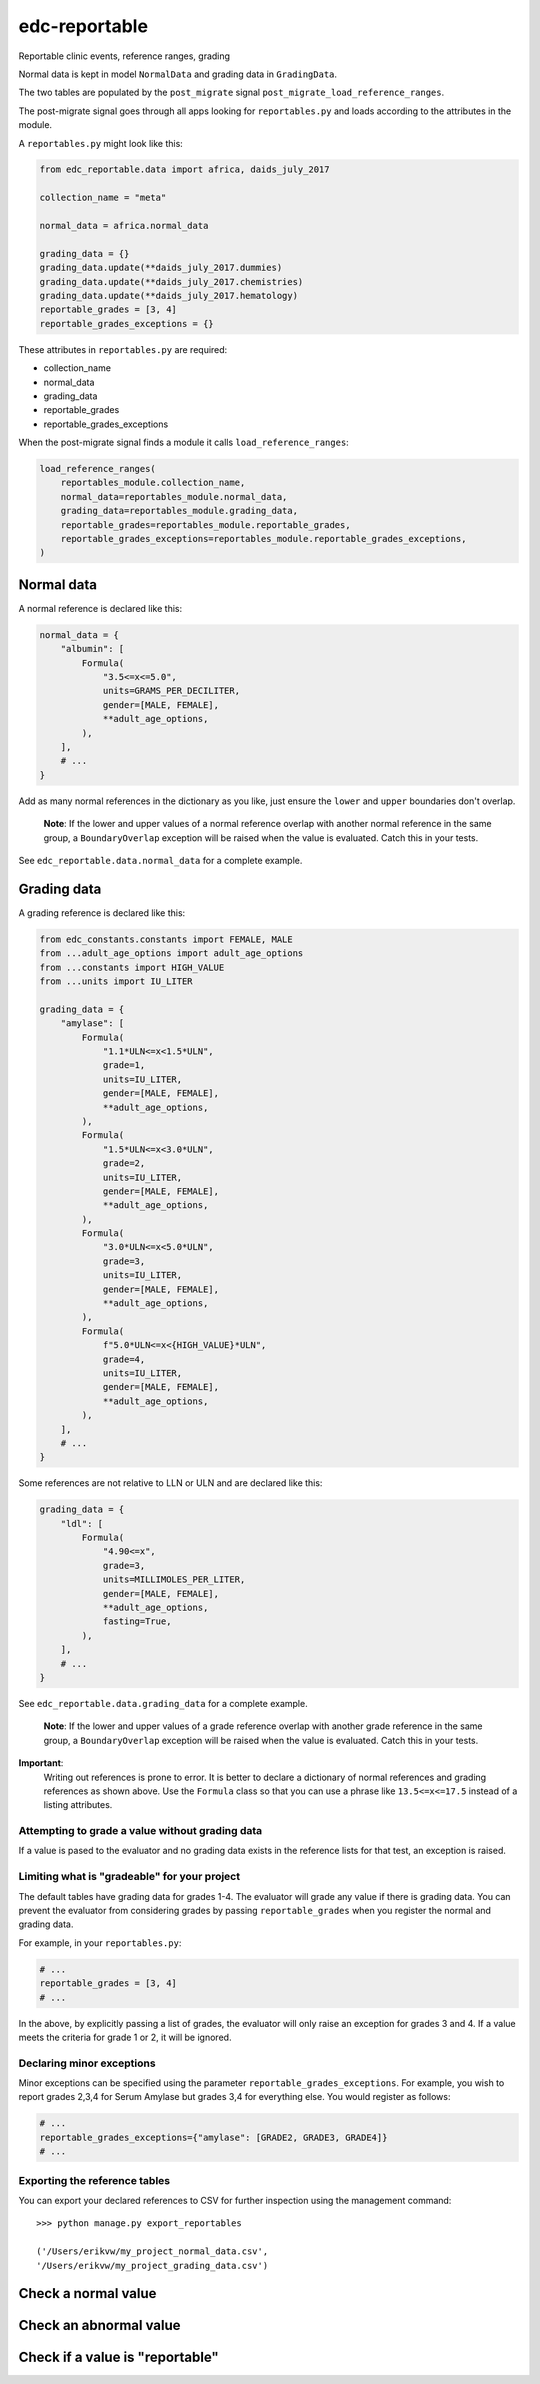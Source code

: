 edc-reportable
==============

Reportable clinic events, reference ranges, grading

Normal data is kept in model ``NormalData`` and grading data in ``GradingData``.

The two tables are populated by the ``post_migrate`` signal  ``post_migrate_load_reference_ranges``.

The post-migrate signal goes through all apps looking for ``reportables.py`` and loads according
to the attributes in the module.

A ``reportables.py`` might look like this:

.. code-block:: python

    from edc_reportable.data import africa, daids_july_2017

    collection_name = "meta"

    normal_data = africa.normal_data

    grading_data = {}
    grading_data.update(**daids_july_2017.dummies)
    grading_data.update(**daids_july_2017.chemistries)
    grading_data.update(**daids_july_2017.hematology)
    reportable_grades = [3, 4]
    reportable_grades_exceptions = {}

These attributes in ``reportables.py`` are required:

* collection_name
* normal_data
* grading_data
* reportable_grades
* reportable_grades_exceptions

When the post-migrate signal finds a module it calls ``load_reference_ranges``:

.. code-block:: python

    load_reference_ranges(
        reportables_module.collection_name,
        normal_data=reportables_module.normal_data,
        grading_data=reportables_module.grading_data,
        reportable_grades=reportables_module.reportable_grades,
        reportable_grades_exceptions=reportables_module.reportable_grades_exceptions,
    )

Normal data
-----------

A normal reference is declared like this:

.. code-block:: python

    normal_data = {
        "albumin": [
            Formula(
                "3.5<=x<=5.0",
                units=GRAMS_PER_DECILITER,
                gender=[MALE, FEMALE],
                **adult_age_options,
            ),
        ],
        # ...
    }

Add as many normal references in the dictionary as you like, just ensure the ``lower`` and ``upper`` boundaries don't overlap.

 **Note**: If the lower and upper values of a normal reference overlap
 with another normal reference in the same group, a ``BoundaryOverlap``
 exception will be raised when the value is evaluated.
 Catch this in your tests.

See ``edc_reportable.data.normal_data`` for a complete example.

Grading data
------------

A grading reference is declared like this:

.. code-block:: python

    from edc_constants.constants import FEMALE, MALE
    from ...adult_age_options import adult_age_options
    from ...constants import HIGH_VALUE
    from ...units import IU_LITER

    grading_data = {
        "amylase": [
            Formula(
                "1.1*ULN<=x<1.5*ULN",
                grade=1,
                units=IU_LITER,
                gender=[MALE, FEMALE],
                **adult_age_options,
            ),
            Formula(
                "1.5*ULN<=x<3.0*ULN",
                grade=2,
                units=IU_LITER,
                gender=[MALE, FEMALE],
                **adult_age_options,
            ),
            Formula(
                "3.0*ULN<=x<5.0*ULN",
                grade=3,
                units=IU_LITER,
                gender=[MALE, FEMALE],
                **adult_age_options,
            ),
            Formula(
                f"5.0*ULN<=x<{HIGH_VALUE}*ULN",
                grade=4,
                units=IU_LITER,
                gender=[MALE, FEMALE],
                **adult_age_options,
            ),
        ],
        # ...
    }

Some references are not relative to LLN or ULN and are declared like this:

.. code-block:: python

    grading_data = {
        "ldl": [
            Formula(
                "4.90<=x",
                grade=3,
                units=MILLIMOLES_PER_LITER,
                gender=[MALE, FEMALE],
                **adult_age_options,
                fasting=True,
            ),
        ],
        # ...
    }


See ``edc_reportable.data.grading_data`` for a complete example.

 **Note**: If the lower and upper values of a grade reference overlap
 with another grade reference in the same group, a ``BoundaryOverlap``
 exception will be raised when the value is evaluated.
 Catch this in your tests.


**Important**:
 Writing out references is prone to error. It is better to declare a
 dictionary of normal references and grading references as shown above. Use the ``Formula`` class
 so that you can use a phrase like ``13.5<=x<=17.5`` instead of a listing attributes.

Attempting to grade a value without grading data
++++++++++++++++++++++++++++++++++++++++++++++++
If a value is pased to the evaluator and no grading data exists in the reference lists for
that test, an exception is raised.

Limiting what is "gradeable" for your project
+++++++++++++++++++++++++++++++++++++++++++++
The default tables have grading data for grades 1-4. The evaluator will grade any value
if there is grading data. You can prevent the evaluator from considering grades by passing
``reportable_grades`` when you register the normal and grading data.

For example, in your ``reportables.py``:

.. code-block:: python

    # ...
    reportable_grades = [3, 4]
    # ...

In the above, by explicitly passing a list of grades, the evaluator will only raise an
exception for grades 3 and 4. If a value meets the criteria for grade 1 or 2, it will be ignored.

Declaring minor exceptions
++++++++++++++++++++++++++

Minor exceptions can be specified using the parameter ``reportable_grades_exceptions``.
For example, you wish to report grades 2,3,4 for Serum Amylase
but grades 3,4 for everything else. You would register as follows:

.. code-block:: python

    # ...
    reportable_grades_exceptions={"amylase": [GRADE2, GRADE3, GRADE4]}
    # ...


Exporting the reference tables
++++++++++++++++++++++++++++++

You can export your declared references to CSV for further inspection using the management command::


    >>> python manage.py export_reportables

    ('/Users/erikvw/my_project_normal_data.csv',
    '/Users/erikvw/my_project_grading_data.csv')

Check a normal value
--------------------


Check an abnormal value
-----------------------


Check if a value is "reportable"
--------------------------------
